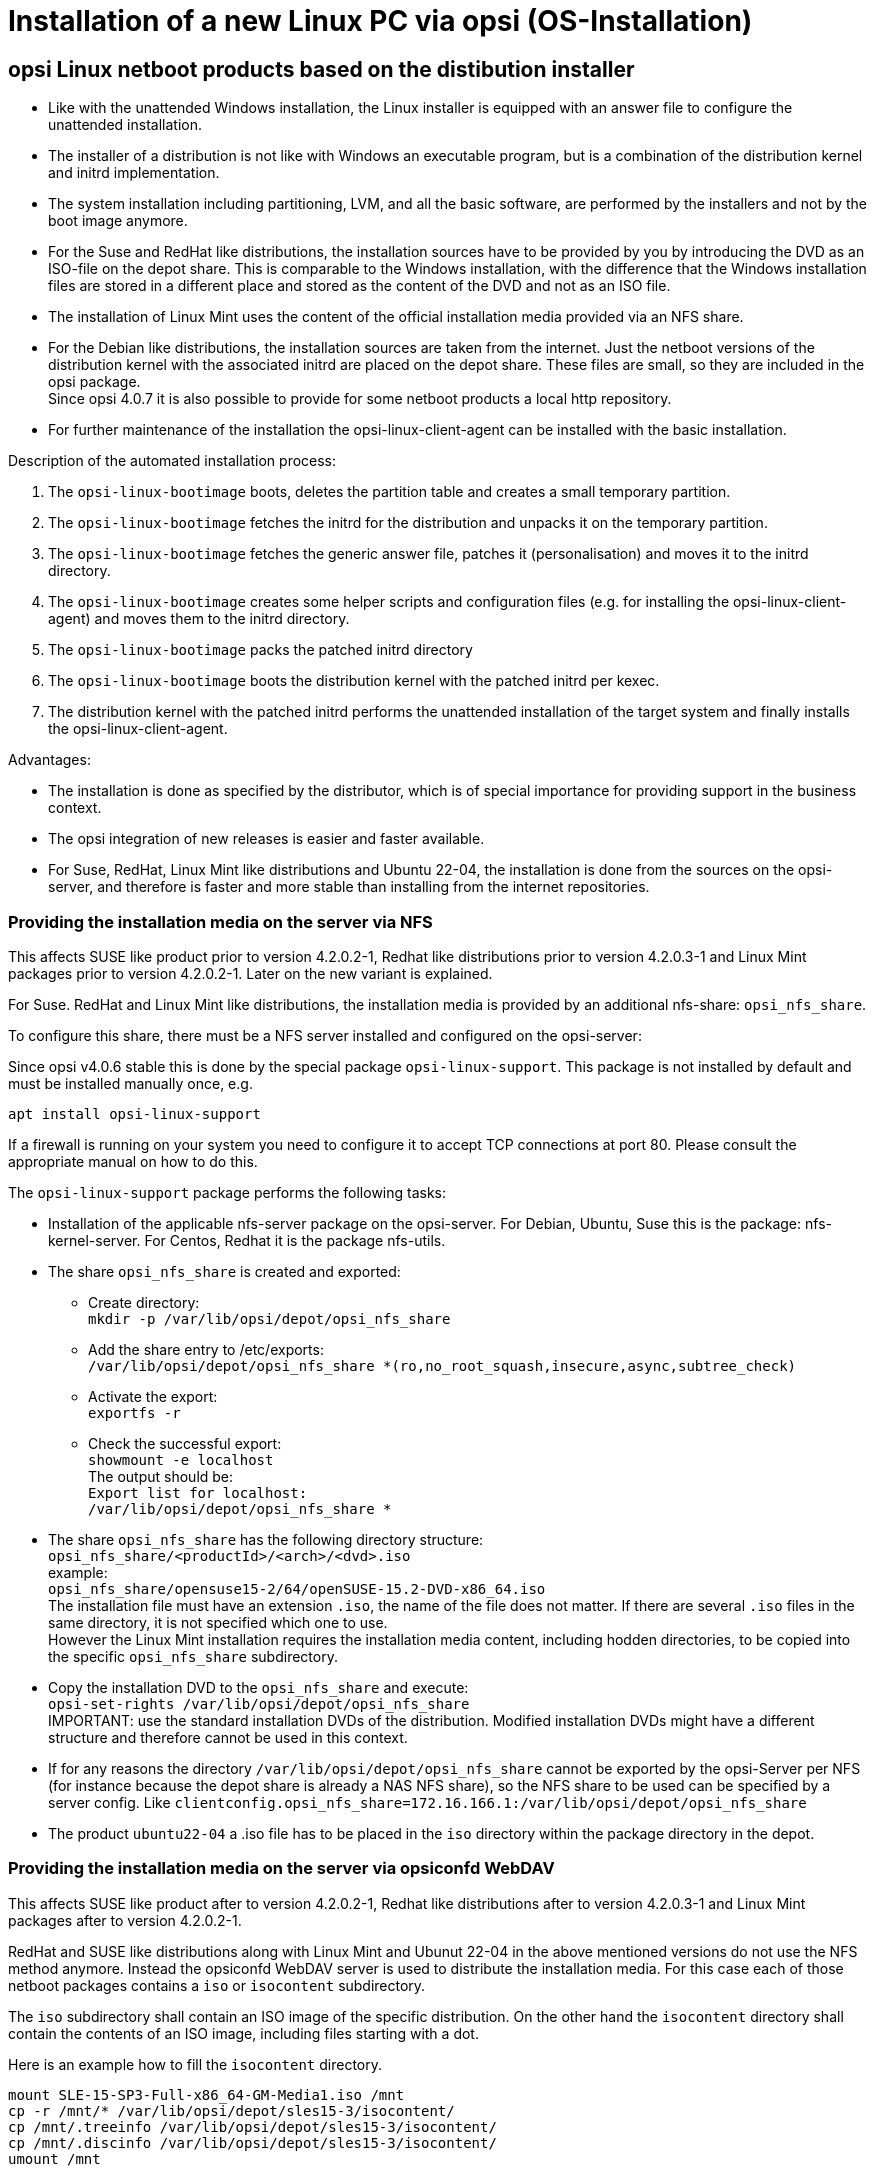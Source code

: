 [[firststeps-osinstall]]
= Installation of a new Linux PC via opsi (OS-Installation)



[[firststeps-osinstall-netboot-distro]]
== opsi Linux netboot products based on the distibution installer

* Like with the unattended Windows installation, the Linux installer is equipped with an answer file to configure the unattended installation.

* The installer of a distribution is not like with Windows an executable program, but is a combination of the distribution kernel and initrd implementation.

* The system installation including partitioning, LVM, and all the basic software, are performed by the installers and not by the boot image anymore.

* For the Suse and RedHat like distributions, the installation sources have to be provided by you by introducing the DVD as an ISO-file on the depot share. This is comparable to the Windows installation, with the difference that the Windows installation files are stored in a different place and stored as the content of the DVD and not as an ISO file.

* The installation of Linux Mint uses the content of the official installation media provided via an NFS share.

* For the Debian like distributions, the installation sources are taken from the internet. Just the netboot versions of the distribution kernel with the associated initrd are placed on the depot share. These files are small, so they are included in the opsi package. +
Since opsi 4.0.7 it is also possible to provide for some netboot products a local http repository.

* For further maintenance of the installation the opsi-linux-client-agent can be installed with the basic installation.

Description of the automated installation process:

. The `opsi-linux-bootimage` boots, deletes the partition table and creates a small temporary partition.

. The `opsi-linux-bootimage` fetches the initrd for the distribution and unpacks it on the temporary partition.

. The `opsi-linux-bootimage` fetches the generic answer file, patches it (personalisation) and moves it to the initrd directory.

. The `opsi-linux-bootimage` creates some helper scripts and configuration files (e.g. for installing the opsi-linux-client-agent) and moves them to the initrd directory.

. The `opsi-linux-bootimage` packs the patched initrd directory

. The `opsi-linux-bootimage` boots the distribution kernel with the patched initrd per kexec.

. The distribution kernel with the patched initrd performs the unattended installation of the target system and finally installs the opsi-linux-client-agent.

Advantages:

* The installation is done as specified by the distributor, which is of special importance for providing support in the business context.

* The opsi integration of new releases is easier and faster available.

* For Suse, RedHat, Linux Mint like distributions and Ubuntu 22-04, the installation is done from the sources on the opsi-server, and therefore is faster and more stable than installing from the internet repositories.

[[firststeps-osinstall-netboot-distro-prepare]]
=== Providing the installation media on the server via NFS

This affects SUSE like product prior to version 4.2.0.2-1, Redhat like distributions prior to version 4.2.0.3-1 and Linux Mint packages prior to version 4.2.0.2-1.
Later on the new variant is explained.

For Suse. RedHat and Linux Mint like distributions, the installation media is provided by an additional nfs-share: `opsi_nfs_share`.

To configure this share, there must be a NFS server installed and configured on the opsi-server:

Since opsi v4.0.6 stable this is done by the special package `opsi-linux-support`. This package is not installed by default and must be installed manually once, e.g.

[source,shell]
----
apt install opsi-linux-support
----

If a firewall is running on your system you need to configure it to accept
TCP connections at port 80.
Please consult the appropriate manual on how to do this.

The `opsi-linux-support` package performs the following tasks:

* Installation of the applicable nfs-server package on the opsi-server. For Debian, Ubuntu, Suse this is the package: nfs-kernel-server. For Centos, Redhat it is the package nfs-utils.

* The share `opsi_nfs_share` is created and exported:

** Create directory: +
`mkdir -p /var/lib/opsi/depot/opsi_nfs_share`

** Add the share entry to /etc/exports: +
`/var/lib/opsi/depot/opsi_nfs_share *(ro,no_root_squash,insecure,async,subtree_check)` +

** Activate the export: +
`exportfs -r`

** Check the successful export: +
`showmount -e localhost` +
The output should be: +
`Export list for localhost: +
/var/lib/opsi/depot/opsi_nfs_share *`

* The share `opsi_nfs_share` has the following directory structure: +
`opsi_nfs_share/<productId>/<arch>/<dvd>.iso` +
example: +
`opsi_nfs_share/opensuse15-2/64/openSUSE-15.2-DVD-x86_64.iso` +
The installation file must have an extension `.iso`, the name of the file does not matter. If there are several `.iso` files in the same directory, it is not specified which one to use. +
However the Linux Mint installation requires the installation media content, including hodden directories, to be copied into the specific `opsi_nfs_share` subdirectory.

* Copy the installation DVD to the `opsi_nfs_share` and execute: +
`opsi-set-rights /var/lib/opsi/depot/opsi_nfs_share` +
IMPORTANT: use the standard installation DVDs of the distribution. Modified installation DVDs might have a different structure and therefore cannot be used in this context.

* If for any reasons the directory `/var/lib/opsi/depot/opsi_nfs_share` cannot be exported by the opsi-Server per NFS (for instance because the depot share is already a NAS NFS share), so the NFS share to be used can be specified by a server config. Like `clientconfig.opsi_nfs_share=172.16.166.1:/var/lib/opsi/depot/opsi_nfs_share`

* The product `ubuntu22-04` a .iso file has to be placed in the `iso` directory within the package directory in the depot.

=== Providing the installation media on the server via opsiconfd WebDAV

This affects SUSE like product after to version 4.2.0.2-1, Redhat like distributions after to version 4.2.0.3-1 and Linux Mint packages after to version 4.2.0.2-1.

RedHat and SUSE like distributions along with Linux Mint and Ubunut 22-04 in the above mentioned versions do not use the NFS method anymore. Instead the opsiconfd WebDAV server is used to distribute the installation media. For this case each of those netboot packages contains a `iso` or `isocontent` subdirectory.

The `iso` subdirectory shall contain an ISO image of the specific distribution. On the other hand the `isocontent` directory shall contain the contents of an ISO image, including files starting with a dot.

Here is an example how to fill the `isocontent` directory.

[source,shell]
----
mount SLE-15-SP3-Full-x86_64-GM-Media1.iso /mnt
cp -r /mnt/* /var/lib/opsi/depot/sles15-3/isocontent/
cp /mnt/.treeinfo /var/lib/opsi/depot/sles15-3/isocontent/
cp /mnt/.discinfo /var/lib/opsi/depot/sles15-3/isocontent/
umount /mnt
----

Please note: the file `.discinfo` is not present on all distribution installation media and might be missing.

[[firststeps-osinstall-netboot-distro-generalproperties]]
=== Common properties of the Linux netboot products based on the distibution installer

The following properties are available with all v406 netboot products to configure the Linux installation:

* `askbeforeinst`: +
Starting an installation has to be confirmed from the client console?  (Default='true')

* `architecture`: +
architecture selection, which affects the selection of boot images and the installation architecture.  (Default='64bit')

* `language` or `locale`: +
Which language / locale is to be installed.  (Default=distribution dependent / 'de')

* `console_keymap`: (not present in ubuntu22-04!) +
keyboard layout to be installed.  (Default=distribution dependent / 'de')

* `timezone`: +
Timezone to be installed?. (Default='Europe/Berlin')

* `root_password`: +
root password.  (Default='linux123')

* `user_password`: +
user password.  (Default='linux123')

* `proxy`: +
Proxystring (if required) as: 'http://<ip>:<port' +
(Default=pass:[''])

* `install_opsi-client-agent`: +
Install the Linux opsi-client-agent (co-funded project: a module file is required for activation. (Default='true')

* `setup_after_install`: +
Which opsi products should be installed after the installation of the operating system (opsi products set to setup). (Default='')



[[firststeps-osinstall-netboot-distro-special-ubuntu14-04]]
=== The products debian10, debian11 and ubuntu18-04, ubuntu20-04, ubuntu22-04 and mint20-1, mint20-2, mint20-3, mint21

The basic OS installation files are taken from the distribution repositories.

This product has the productive state.

This product has the following additional properties, some are not present in the netboot package `ubuntu22-04`:

* `online_repository`: +
distribution repository for the installation. (only for the Debian/Ubuntu family) (Default=distribution dependent)

* `encrypt_password`: (not present in ubuntu22-04!) +
Password for disk encryption (only if encrypt_logical_volumes=true) +
Example: `linux123` Default: `linux123`

* `partition_disk`: (not present in ubuntu22-04!) +
Disk to use.: `first` or complete device path
Examples: "first", "/dev/sda", "/dev/sdb" +
Default: `first`

* `partition_method`: +
The method use for partitioning of the disk: +
`regular`: use the usual partition types for your architecture (`direct` in ubuntu22-04) / `lvm`: use LVM to partition the disk / `crypto`: use LVM within an encrypted partition (not present in ubuntu22-04!) +
Possible: "regular" or "direct", "lvm", "crypto" +
Default: `lvm`

* `partition_recipe`: (not present in ubuntu22-04!) +
The kind of partitions that will be used: +
`atomic`: all files in one partition / `home`: separate /home partition / `multi`: separate /home, /usr, /var, and /tmp partitions +
Possible: "atomic", "home", "multi" +
Default: `atomic`

* `desktop_package`: +
Desktop package to install (standard = no desktop) (only for the Debian/Ubuntu family)
Possible: "standard", "ubuntu-desktop", "kubuntu-desktop", "lubuntu-desktop", "xubuntu-desktop", "ubuntu-gnome-desktop" +
Default: `standard`

* `language_packs`: +
Possible: "ar", "bg", "by", "cf", "de", "dk", "en", "es", "et", "fa", "fi", "fr", "gr", "il", "it", "kg", "kk", "lt", "mk", "nl", "no", "pl", "ro", "ru", "sg","sr", "ua", "uk", "us", "wo" +
Default: `de`

* `installation_method`: +
Offers a possibility to bypass the kexec in case it fails. The alternate method installs a minimal installation on the local disk and reboot from it.
This property currently works with `debian10`, `ubuntu18-04` and `ubuntu20-04` in UEFI.
Possible: "kexec", "reboot" +
Default: `kexec`

.Videos (time lapse)

* http://download.uib.de/press-infos/videos/opsi-linux/debian8_406_1fps.mp4


[[firststeps-osinstall-netboot-distro-special-ucs]]
==== The product ucs44

The basic OS installation files are taken from the the official UCS repositories.

This product has a productive state.
With this product one can install a master, slave, backup and even a memberserver.
It is recommended to use the l-opsi-server localboot product to make an opsi server out of the UCS machine.
Memberserver are supported when an opsi server is installed through l-opsi-server.
This localboot products makes special adjustments to the server, so it can deploy clients like other UCS roles.

This product has the same properties as described above for `debianX` or `ubuntuX` and the following additional ucs specific properties:

* `dns_domain`: +
The DNS domain name: Example: `example.com` Default: `ucs.test`

* `ldap_base`: +
The ldap base. Example: `dc=example,dc=com` Default: `dc=ucs,dc=test`

* `ucs_code_name`: +
The code name of the ucs version that is provided in the repository. +
Example: `ucs414` Default: `ucs414`

* `organisation`: +
The name of the organisation that will be used for the ucs installation. +
Example: `uib gmbh` Default: `uib gmbh`

* `windomain`: +
The name of the Samba/Windows domain. +
Example: `MYDOMAIN` Default: `MYDOMAIN`

* `external_nameserver`: +
Which nameserver is included to the ucs installation ? +
Example: `10.11.12.13` Default: `auto` = the name server given by dhcp

* `ucs_master_ip`: +
What is the IP Number of the UCS Domain Controller (needed for other roles to join) ? +
Example: `10.10.10.10` Default: `10.10.10.10`

* `ucs_master_admin_password`: +
What is the password of the user Administrator of the UCS Domain Controller (needed for other roles to join) ? +
Example: `linux123` Default: `linux123`

* `ucs_role`: +
Which UCS role should be installed ? +
Possible: "domaincontroller_master", "domaincontroller_backup", "domaincontroller_slave", "memberserver", "base" +
Default: `domaincontroller_master`

////
[[opsi-manual-linux-netboot-v406-local-http-deb-repo]]
===== Einrichtung eines lokalen deb http Repository

Mit dem debian8, ubuntu16-04 und ucs41 Paket ist es nun möglich, von einem lokalen Apache2 Repository zu installieren. +
Dazu müssen bei dem Produkt im Property 'online_repository' die entsprechende Adresse angeben nach dem Muster `http://<opsi-server>/opsi/<productId>` z.B `http://opsiserver/opsi/debian8` +
Weiterhin muss das lokale Repository natürlich erstellt werden. +
Stellen Sie dazu sicher, dass das Produkt `opsi-linux-support` auf Ihrem opsi-Server installiert ist. Dieses Paket installiert die
hierfür benötigten Distributions-Pakete (apache2) und erstellt auch die benötigten Ordner. Dieser muss danach mit einem passenden Distributions-Repository gefüllt werden. +
Hierfür gibt es zwei Möglichkeiten:

. Einfach: Sie laden sich ein von uns gebautes und getestetes Repository herunter und packen aus
. Aufwendiger: Sie bauen es sich selbst.


Einfach: +
Führen Sie das nachfolgende Script als 'root' aus. +
Beachten Sie das der Pfad zum Apache2 `DocumentRoot` zum einen Distributiontypisch unterschiedliche Defaults hat und darüberhinaus abweichend vom Default konfiguriert sein kann. +
Daher müssen Sie evtl. die zweite Zeile des Scriptes anpassen !

===== debian8

[source,shell]
----
#! /bin/bash
DOCUMENTROOT=/var/www/html
URL=http://download.uib.de/opsi4.0/products/opsi-linux
FILE=debian8.tgz
mkdir -p ${DOCUMENTROOT}/opsi
cd ${DOCUMENTROOT}/opsi
wget ${URL}/${FILE}
tar xzf ${FILE}
opsi-set-rights .
----


===== ubuntu16-04

[source,shell]
----
#! /bin/bash
DOCUMENTROOT=/var/www/html
URL=http://download.uib.de/opsi4.0/products/opsi-linux
FILE=ubuntu16-04.tgz
mkdir -p ${DOCUMENTROOT}/opsi
cd ${DOCUMENTROOT}/opsi
wget ${URL}/${FILE}
tar xzf ${FILE}
opsi-set-rights .
----

===== ucs41

[source,shell]
----
#! /bin/bash
DOCUMENTROOT=/var/www/html
URL=http://download.uib.de/opsi4.0/products/opsi-linux/univention-repository/
FILE=univention-repository-4.1.tgz
mkdir -p ${DOCUMENTROOT}/opsi
cd ${DOCUMENTROOT}/opsi
wget ${URL}/${FILE}
tar xzf ${FILE}
opsi-set-rights .
----

===== ucs42

[source,shell]
----
#! /bin/bash
DOCUMENTROOT=/var/www/html
URL=http://download.uib.de/opsi4.0/products/opsi-linux/univention-repository/
FILE=univention-repository-4.2.tgz
mkdir -p ${DOCUMENTROOT}/opsi
cd ${DOCUMENTROOT}/opsi
wget ${URL}/${FILE}
tar xzf ${FILE}
opsi-set-rights .
----

Beachten Sie die link:http://download.uib.de/opsi4.0/products/opsi-linux/univention-repository/opsi-ucs-repository-readme.txt[Readme]!

Aufwendiger: +
Sie können das Repository auch selbst erstellen:

CAUTION: Ein selbst erstelltes Repo auf Basis einer UCS 4.2-0 DVD führt zu einem uvollständigem Repository. Hierbei ist das Paket `debootstrap` nicht fähig ein UCS 4.2-0 zu installieren. Das von uns bereitgestellte Repository ist hiervon nicht betroffen.

[source,shell]
----
#! /bin/bash
set -x
BASE_DIR=/var/www/opsi
DVD_PATH=UCSISOMOUNTPOINT
UCS_VERSION=4.1
UCS_SUBVERSION=4
UCS_REPODIR=univention-repository/mirror
UCS_REPODIR2=${UCS_VERSION}/maintained/${UCS_VERSION}-${UCS_SUBVERSION}
UCS_RELEASE_PATH=dists/ucs414/main/binary-amd64/Release

cd ${BASE_DIR}
mkdir -p ${UCS_REPODIR}
cd ${UCS_REPODIR}
pwd
ln -s . univention-repository
mkdir -p ${UCS_REPODIR2}
cd ${UCS_REPODIR2}
pwd
cp -r ${DVD_PATH}/all .
cp -r ${DVD_PATH}/amd64 .
cp -r ${DVD_PATH}/dists .
mkdir -p i386
cd all
dpkg-scanpackages . /dev/null | gzip -9c > Packages.gz
dpkg-scanpackages . /dev/null > Packages.gz
cd ..
cd amd64
dpkg-scanpackages . /dev/null | gzip -9c > Packages.gz
dpkg-scanpackages . /dev/null > Packages.gz
cd ..
cd i386
dpkg-scanpackages . /dev/null | gzip -9c > Packages.gz
dpkg-scanpackages . /dev/null > Packages.gz
cd ..
echo "Archive: stable" > ${UCS_RELEASE_PATH}
echo "Origin: Univention" >> ${UCS_RELEASE_PATH}
echo "Label: Univention" >> ${UCS_RELEASE_PATH}
echo "Version: ${UCS_VERSION}.${UCS_SUBVERSION}" >> ${UCS_RELEASE_PATH}
echo "Component: main" >> ${UCS_RELEASE_PATH}
echo "Architecture: amd64" >> ${UCS_RELEASE_PATH}
cat  ${UCS_RELEASE_PATH}
cd ${BASE_DIR}
chown -R www-data:www-data univention-repository
echo "all done"
----
////

[[firststeps-osinstall-netboot-distro-special-sles]]
=== The products sles12sp3, sles12sp4, sles12sp5, sles15-1, sles15-2, sles15-3, sles15-4

This product has the following additional properties:

----
name: productkey
multivalue: False
editable: True
description: email:regcode-sles for suse_register. Is only used if the  host parameter  `license-management.use` is set to  false . If it set to  True  the license key will be get from the license management module. / La clé de licence pour l'installation. Est utilisée uniquement si dans "Réseau et paramètres supplémentaires" `license-management.use` est défini à false (faux) . Si c'est réglé sur True (vrai) la clé de licence sera obtenue du module de gestion des licences.
values: ["", "myemail@example.com:xxxxxxxxxxxxxx"]
default: [""]

name: suse_register
description: set to false, if you don't want to register your system online, if you set this to false you have to give local repositories
default: True

name: local_repositories
multivalue: True
editable: True
description: list of local repositories to use. Syntax: "repository description", example entry: "http://sles.example.com/suse/repo NameForRepo"
values: [""]
default: [""]

name: install_unattended
description: If false then do interactive installation
default: True
----


.Source of installation
To download the installation DVD you need an account on SUSE.
Prior to version 4.2.0.2-1:
Copy the ISO-File to `/var/lib/opsi/depot/opsi_nfs_share/sles15-3/64/`
After version 4.2.0.2-1
Copy the ISO image content to `/var/lib/opsi/depot/sles15-3/isocontent/`
Please don't forget to execute `opsi-set-rights`.

.Videos (time lapse)

The following video shows an installation. +
It is made with one frame per second and because of that, the installation that you see it is much more faster than a normal installation.

* http://download.uib.de/press-infos/videos/opsi-linux/sles12_406_1fps.mp4

[[firststeps-osinstall-netboot-distro-special-redhat70]]
=== The products redhat8, redhat9 and alma8, alma9 and rocky8, rocky9

This product has the following additional properties:

----
name: install_unattended
description: If false then do interactive installation
default: True

name: selinux_mode
multivalue: False
editable: False
description: In which mode should SELinux run ?
values: ["enforcing", "permissive", "disabled"]
default: ["permissive"]

name: partition_method
multivalue: False
editable: False
description: plain: Regular partitions with no LVM or Btrfs. / lvm: The LVM partitioning scheme. / btrfs: The Btrfs partitioning scheme. / thinp: The LVM Thin Provisioning partitioning scheme.
values: ["plain", "lvm", "btrfs", "thinp"]
default: ["lvm"]

name: productkey
multivalue: False
editable: True
description: email:regcode for subscription_register. Is only used if the  host parameter  `license-management.use` is set to  false . If it set to  True  the license key will be get from the license management module. / La clé de licence pour l'installation. Est utilisée uniquement si dans "Réseau et paramètres supplémentaires" `license-management.use` est défini à false (faux) . Si c'est réglé sur True (vrai) la clé de licence sera obtenue du module de gestion des licences.
values: ["", "myemail@example.com:xxxxxxxxxxxxxx"]
default: [""]

name: subscription_register
description: set to false, if you don't want to register your system online, you need to set this to false and you have to introduce your local repository
default: True
----
.Source of installation AlmaLinux
Download the installation DVD here, e.g. from link:https://repo.almalinux.org/almalinux/8/isos/x86_64/[here].
Prior to version 4.2.0.3-1
Copy the ISO-File to `/var/lib/opsi/depot/opsi_nfs_share/alma8/64/`
After version 4.2.0.3-1
Copy the ISO image content to `/var/lib/opsi/depot/alma8/isocontent/`
Please don't forget to execute `opsi-set-rights`.

.Source of installation RedHat
To download the installation DVD you need an account on RedHat.
Prior to version 4.2.0.3-1
Copy the ISO-File to `/var/lib/opsi/depot/opsi_nfs_share/redhat8/64/`
After version 4.2.0.3-1
Copy the ISO image content to `/var/lib/opsi/depot/redhat8/isocontent/`
Please don't forget to execute `opsi-set-rights`.

.Source of installation RockyLinux
Download the installation DVD here, e.g. from link:https://rockylinux.org/download/[here].
Prior to version 4.2.0.3-1
Copy the ISO-File to `/var/lib/opsi/depot/opsi_nfs_share/rocky8/64/`
After version 4.2.0.3-1
Copy the ISO image content to `/var/lib/opsi/depot/rocky8/isocontent/`
Please don't forget to execute `opsi-set-rights`.


.Videos (time lapse)

The following video shows an installation. +
It is made with one frame per second and because of that, the installation that you see it is much more faster than a normal installation.


* http://download.uib.de/press-infos/videos/opsi-linux/centos70_406_1fps.mp4

* http://download.uib.de/press-infos/videos/opsi-linux/redhat70_406_1fps.mp4



[[firststeps-osinstall-netboot-gen]]
== Linux netboot products with generic installer


*Without distribution installer*

*Basic OS installation per netboot*

To install Linux on a client, at the beginning the standard `opsi-linux-bootimage` boots per netboot. It is the same image as the one used for the Windows installation. +
The boot image automatically performs the partitioning and formatting of the hard disc (/ and swap). Next the installation of the basic Linux Operating System is performed (including network and ssh, but without X11). The installation process itself is quite different for the individual distributions, but has in common, that the installation is performed directly from the original distribution packages.

The opsi-client-agent for Linux can be installed, which enables the automated installation and configuration of further software packages.

The opsi-client-agent for Linux is available as a co-funded opsi extension module, the required opsi netboot products for Linux installation are available as free Open Source modules.

Because the base installation is done from the standard `opsi-linux-bootimage`, there are some distribution dependent differences, that have to be installed and configured after the first reboot of the installed system. This is for example the SELinux installation of the 'RedHat like' or the keyboard configuration of the 'Debian like' systems. These after boot installations and patches are done by the standard localboot

[[firststeps-osinstall-netboot-generalproperties-gen]]
=== Common properties of Linux netboot products (generic installer)

The following properties for controlling the Linux installation are available with all netboot products:

* `askbeforeinst`: +
confirm start of the new installation on the client? (default='true')

* `architecture`: +
architecture selection - affects the selection of the boot image and the installation architecture. (default='64bit')

* `system_partition_size`: +
size of the system partition - the size may be given as percent of the hard disk size or as absolute size (G=Gigabyte). If you choose another value than 100%, the remaining rest will be used as data_partition. (default='100%')

* `swap_partition_size`: +size of the swap partition. (default='2000M')

* `data_partition_create`: +
create a data partition if there is some space left. (true/false) (default='true')

* `language`: +
language / locale to be installed (default='de')

* `timezone`: +
time zone to be configured (default='Europe/Berlin')

* `root_password`: +
root password  (default='linux123')

* `user_password`: +
user password (default='linux123')

* `online_repository`: +
repository to use for installation -
repository of the Linux distribution to be used for installation (not for SLES) (default = distribution dependent)

* `proxy` : +
proxystring (if required) as: 'http://<ip>:<port>' +
 (default=pass:[''])

* `additional_packages`: +
additional packages to install. Packages names separated by blanks. (default=pass:[''])

* `install_opsi-client-agent`: +
install the Linux opsi-client-agent (cofunding project: has to be activated by the /etc/opsi/modules) (default='false')

* `release`: +
(Debian and Ubuntu only) +
which release of the distribution is to be installed? (default = distribution dependent)

* `setup_after_install`: +
opsi product(s) to be installed after the OS installation is done
(opsi products to be set to 'setup') (default='l-os-postinst')



[[firststeps-osinstall-netboot-special-ubuntu]]
=== Ubuntu

The basic installation is performed per debootstrap directly from the network.

This product has the status 'productive'.

It is UEFI/GPT compatible.

[[firststeps-osinstall-netboot-special-debian]]
=== Debian

The basic installation is performed per debootstrap directly from the network.

This product has the status 'productive'.

It is UEFI/GPT compatible.

For this product applicable opsi-Server packets are available, that can be installed by setting 'install_opsi_server=true'.
